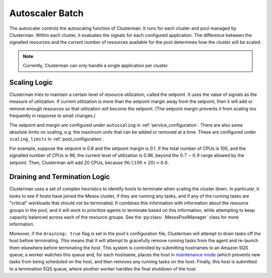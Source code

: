Autoscaler Batch
================
The autoscaler controls the autoscaling function of Clusterman. It runs for each cluster and pool managed by Clusterman.
Within each cluster, it evaluates the signals for each configured application. The difference between the signalled
resources and the current number of resources available for the pool determines how the cluster will be scaled.

.. note:: Currently, Clusterman can only handle a single application per cluster.

.. _scaling_logic:

Scaling Logic
-------------
Clusterman tries to maintain a certain level of resource utilization, called the setpoint.
It uses the value of signals as the measure of utilization. If current utilization is more than the setpoint margin
away from the setpoint, then it will add or remove enough resources so that utilization will become the setpoint.
(The setpoint margin prevents it from scaling too frequently in response to small changes.)

The setpoint and margin are configured under ``autoscaling`` in :ref:`service_configuration`.
There are also some absolute limits on scaling, e.g. the maximum units that can be added or removed at a time.
These are configured under ``scaling_limits`` in :ref:`pool_configuration`.

For example, suppose the setpoint is 0.8 and the setpoint margin is 0.1. If the total number of CPUs is 100, and
the signalled number of CPUs is 96, the current level of utilization is 0.96, beyond the :math:`0.7-0.9` range
allowed by the setpoint.  Then, Clusterman will add 20 CPUs, because :math:`96/(100+20) = 0.8`.

.. _draining_logic:

Draining and Termination Logic
------------------------------
Clusterman uses a set of complex heuristics to identify hosts to terminate when scaling the cluster down.  In
particular, it looks to see if hosts have joined the Mesos cluster, if they are running any tasks, and if any of the
running tasks are "critical" workloads that should not be terminated.  It combines this information with information
about the resource groups in the pool, and it will work to prioritize agents to terminate based on this information,
while attempting to keep capacity balanced across each of the resource groups.  See the :py:class:`.MesosPoolManager`
class for more information.

Moreover, if the ``draining: true`` flag is set in the pool's configuration file, Clusterman will attempt to drain tasks
off the host before terminating.  This means that it will attempt to gracefully remove running tasks from the agent and
re-launch them elsewhere before terminating the host.  This system is controlled by submitting hostnames to an Amazon
SQS queue; a worker watches this queue and, for each hostname, places the host in `maintenance mode
<https://mesos.apache.org/documentation/latest/maintenance/>`_ (which prevents new tasks from being scheduled on the
host, and then removes any running tasks on the host.  Finally, this host is submitted to a termination SQS queue, where
another worker handles the final shutdown of the host.
